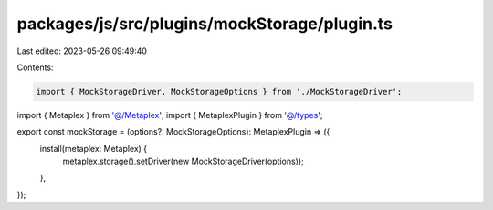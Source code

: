 packages/js/src/plugins/mockStorage/plugin.ts
=============================================

Last edited: 2023-05-26 09:49:40

Contents:

.. code-block:: ts

    import { MockStorageDriver, MockStorageOptions } from './MockStorageDriver';
import { Metaplex } from '@/Metaplex';
import { MetaplexPlugin } from '@/types';

export const mockStorage = (options?: MockStorageOptions): MetaplexPlugin => ({
  install(metaplex: Metaplex) {
    metaplex.storage().setDriver(new MockStorageDriver(options));
  },
});



